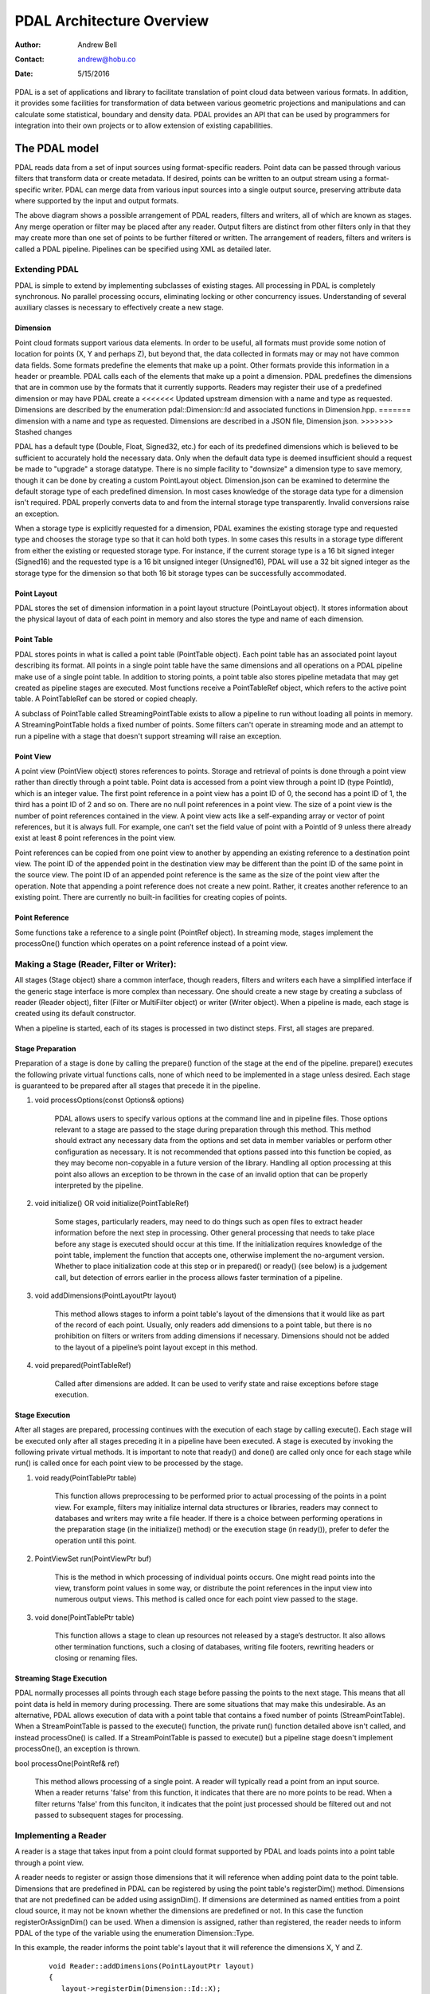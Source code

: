 .. _overview:

******************************************************************************
PDAL Architecture Overview
******************************************************************************

:Author: Andrew Bell
:Contact: andrew@hobu.co
:Date: 5/15/2016

PDAL is a set of applications and library to facilitate translation of point
cloud data between various formats.  In addition, it provides some facilities
for transformation of data between various geometric projections and
manipulations and can calculate some statistical, boundary and density data.
PDAL provides an API that can be used by programmers for integration into their
own projects or to allow extension of existing capabilities.


.. _the-pdal-model:

The PDAL model
--------------------------------------------------------------------------------

PDAL reads data from a set of input sources using format-specific readers.
Point data can be passed through various filters that transform data or create
metadata.  If desired, points can be written to an output stream using a
format-specific writer.  PDAL can merge data from various input sources into a
single output source, preserving attribute data where supported by the input and
output formats.

.. image:: pipeline.png

The above diagram shows a possible arrangement of PDAL readers, filters and
writers, all of which are known as stages.  Any merge operation or filter may be
placed after any reader.  Output filters are distinct from other filters only in
that they may create more than one set of points to be further filtered or
written.  The arrangement of readers, filters and writers is called a PDAL
pipeline.  Pipelines can be specified using XML as detailed later.

Extending PDAL
................................................................................

PDAL is simple to extend by implementing subclasses of existing stages.  All
processing in PDAL is completely synchronous.  No parallel processing occurs,
eliminating locking or other concurrency issues.  Understanding of several
auxiliary classes is necessary to effectively create a new stage.

Dimension
~~~~~~~~~~~~~~~~~~~~~~~~~~~~~~~~~~~~~~~~~~~~~~~~~~~~~~~~~~~~~~~~~~~~~~~~~~~~~~~~

Point cloud formats support various data elements.  In order to be useful, all
formats must provide some notion of location for points (X, Y and perhaps Z),
but beyond that, the data collected in formats may or may not have common data
fields.  Some formats predefine the elements that make up a point.  Other
formats provide this information in a header or preamble.  PDAL calls each of
the elements that make up a point a dimension.  PDAL predefines the dimensions
that are in common use by the formats that it currently supports.  Readers may
register their use of a predefined dimension or may have PDAL create a
<<<<<<< Updated upstream
dimension with a name and type as requested.  Dimensions are described by the
enumeration pdal::Dimension::Id and associated functions in Dimension.hpp.
=======
dimension with a name and type as requested.  Dimensions are described in a
JSON file, Dimension.json.
>>>>>>> Stashed changes

PDAL has a default type (Double, Float, Signed32, etc.) for each of its
predefined dimensions which is believed to be sufficient to accurately
hold the necessary data.  Only when the default data type is deemed
insufficient should a request be made to "upgrade" a storage datatype.  There
is no simple facility to "downsize" a dimension type to save memory, though
it can be done by creating a custom PointLayout object.  Dimension.json
can be examined to determine the default storage type of each predefined
dimension.  In most cases knowledge of the storage data type for
a dimension isn't required.  PDAL properly converts data to and from the
internal storage type transparently.  Invalid conversions raise an exception.

When a storage type is explicitly requested for a dimension, PDAL examines the
existing storage type and requested type and chooses the storage type so
that it can hold both types.  In some cases this results in a storage type
different from either the existing or requested storage type.  For instance,
if the current storage type is a 16 bit signed integer (Signed16) and the
requested type is a 16 bit unsigned integer (Unsigned16), PDAL will use a
32 bit signed integer as the storage type for the dimension so that both
16 bit storage types can be successfully accommodated.

Point Layout
~~~~~~~~~~~~~~~~~~~~~~~~~~~~~~~~~~~~~~~~~~~~~~~~~~~~~~~~~~~~~~~~~~~~~~~~~~~~~~~~

PDAL stores the set of dimension information in a point layout structure
(PointLayout object).  It stores information about the physical layout of
data of each point in memory and also stores the type and name of each
dimension.

Point Table
~~~~~~~~~~~~~~~~~~~~~~~~~~~~~~~~~~~~~~~~~~~~~~~~~~~~~~~~~~~~~~~~~~~~~~~~~~~~~~~~

PDAL stores points in what is called a point table (PointTable object).  Each
point table has an associated point layout describing its format.  All
points in a single point table have the same dimensions and all operations on
a PDAL pipeline make use of a single point table.  In addition to storing
points, a point table also stores pipeline metadata that may get created as
pipeline stages are executed.  Most functions receive a PointTableRef object,
which refers to the active point table.  A PointTableRef can be stored
or copied cheaply.

A subclass of PointTable called StreamingPointTable exists to allow a pipeline
to run without loading all points in memory.  A StreamingPointTable holds a
fixed number of points.  Some filters can't operate in streaming mode and
an attempt to run a pipeline with a stage that doesn't support streaming
will raise an exception.

Point View
~~~~~~~~~~~~~~~~~~~~~~~~~~~~~~~~~~~~~~~~~~~~~~~~~~~~~~~~~~~~~~~~~~~~~~~~~~~~~~~~

A point view (PointView object) stores references to points.  Storage
and retrieval of points is done through a point view rather than directly
through a point table.  Point data is accessed from a point view through a
point ID (type PointId), which is an integer value.  The first point reference
in a point view has a point ID of 0, the second has a point ID of 1, the third
has a point ID of 2 and so on.  There are no null point references in a point
view.  The size of a point view is the number of point references contained
in the view.  A point view acts like a self-expanding array or vector of
point references, but it is always full.  For example, one can’t set the field
value of point with a PointId of 9 unless there already exist at least 8 point
references in the point view.

Point references can be copied from one point view to another by appending an
existing reference to a destination point view. The point ID of the appended
point in the destination view may be different than the point ID of the same
point in the source view.  The point ID of an appended point reference is the
same as the size of the point view after the operation.  Note that appending a
point reference does not create a new point.  Rather, it creates another
reference to an existing point.  There are currently no built-in facilities for
creating copies of points.

Point Reference
~~~~~~~~~~~~~~~~~~~~~~~~~~~~~~~~~~~~~~~~~~~~~~~~~~~~~~~~~~~~~~~~~~~~~~~~~~~~~~~~

Some functions take a reference to a single point (PointRef object).
In streaming mode, stages implement the processOne() function which operates
on a point reference instead of a point view.

Making a Stage (Reader, Filter or Writer):
................................................................................

All stages (Stage object) share a common interface, though readers, filters and
writers each have a simplified interface if the generic stage interface is more
complex than necessary.  One should create a new stage by creating a subclass of
reader (Reader object), filter (Filter or MultiFilter object) or writer (Writer
object).  When a pipeline is made, each stage is created using its default
constructor.

When a pipeline is started, each of its stages is processed in two distinct
steps.  First, all stages are prepared.

Stage Preparation
~~~~~~~~~~~~~~~~~~~~~~~~~~~~~~~~~~~~~~~~~~~~~~~~~~~~~~~~~~~~~~~~~~~~~~~~~~~~~~~~

Preparation of a stage is done by calling the prepare() function of the stage
at the end of the pipeline.  prepare() executes the following private virtual
functions calls, none of which need to be implemented in a stage unless desired.
Each stage is guaranteed to be prepared after all stages that precede it in the
pipeline.

1) void processOptions(const Options& options)

    PDAL allows users to specify various options at the command line and in
    pipeline files.  Those options relevant to a stage are passed to the stage
    during preparation through this method.  This method should extract any
    necessary data from the options and set data in member variables or perform
    other configuration as necessary.  It is not recommended that options passed
    into this function be copied, as they may become non-copyable in a future
    version of the library.  Handling all option processing at this point also
    allows an exception to be thrown in the case of an invalid option that can
    be properly interpreted by the pipeline.

2) void initialize() OR void initialize(PointTableRef)

    Some stages, particularly readers, may need to do things such as open files
    to extract header information before the next step in processing.  Other
    general processing that needs to take place before any stage is executed
    should occur at this time.  If the initialization requires knowledge of
    the point table, implement the function that accepts one, otherwise
    implement the no-argument version.  Whether to place initialization code
    at this step or in prepared() or ready() (see below) is a judgement call,
    but detection of errors earlier in the process allows faster termination of
    a pipeline.

3) void addDimensions(PointLayoutPtr layout)

    This method allows stages to inform a point table's layout of the dimensions
    that it would like as part of the record of each point.  Usually, only
    readers add dimensions to a point table, but there is no prohibition on
    filters or writers from adding dimensions if necessary.  Dimensions should
    not be added to the layout of a pipeline’s point layout except in this
    method.

4) void prepared(PointTableRef)

    Called after dimensions are added.  It can be used to verify state and
    raise exceptions before stage execution.


Stage Execution
~~~~~~~~~~~~~~~~~~~~~~~~~~~~~~~~~~~~~~~~~~~~~~~~~~~~~~~~~~~~~~~~~~~~~~~~~~~~~~~~

After all stages are prepared, processing continues with the execution of each
stage by calling execute().  Each stage will be executed only after all stages
preceding it in a pipeline have been executed.  A stage is executed by
invoking the following private virtual methods.  It is important to note
that ready() and done() are called only once for each stage while run()
is called once for each point view to be processed by the stage.

1) void ready(PointTablePtr table)

    This function allows preprocessing to be performed prior to actual
    processing of the points in a point view.  For example, filters may
    initialize internal data structures or libraries, readers may connect to
    databases and writers may write a file header.  If there is a choice between
    performing operations in the preparation stage (in the initialize() method)
    or the execution stage (in ready()), prefer to defer the operation until
    this point.

2) PointViewSet run(PointViewPtr buf)

    This is the method in which processing of individual points occurs.  One
    might read points into the view, transform point values in some way, or
    distribute the point references in the input view into numerous output
    views.  This method is called once for each point view passed to the
    stage.

3) void done(PointTablePtr table)

    This function allows a stage to clean up resources not released by a
    stage’s destructor.  It also allows other termination functions, such
    a closing of databases, writing file footers, rewriting headers or
    closing or renaming files.

Streaming Stage Execution
~~~~~~~~~~~~~~~~~~~~~~~~~~~~~~~~~~~~~~~~~~~~~~~~~~~~~~~~~~~~~~~~~~~~~~~~~~~~~~~~

PDAL normally processes all points through each stage before passing the
points to the next stage.  This means that all point data is held in memory
during processing.  There are some situations that may make this undesirable.
As an alternative, PDAL allows execution of data with a point table that
contains a fixed number of points (StreamPointTable).  When a StreamPointTable
is passed to the execute() function, the private run() function detailed above
isn't called, and instead processOne() is called.  If a StreamPointTable is
passed to execute() but a pipeline stage doesn't implement processOne(),
an exception is thrown.

bool processOne(PointRef& ref)

    This method allows processing of a single point.  A reader will typically
    read a point from an input source.  When a reader returns 'false' from
    this function, it indicates that there are no more points to be read.
    When a filter returns 'false' from this funciton, it indicates
    that the point just processed should be filtered out and not passed
    to subsequent stages for processing.
    
Implementing a Reader
................................................................................

A reader is a stage that takes input from a point clould format supported by
PDAL and loads points into a point table through a point view.

A reader needs to register or assign those dimensions that it will reference
when adding point data to the point table.  Dimensions that are predefined
in PDAL can be registered by using the point table's registerDim()
method.  Dimensions that are not predefined can be added using assignDim().
If dimensions are determined as named entities from a point cloud source,
it may not be known whether the dimensions are predefined or not.  In this
case the function registerOrAssignDim() can be used.  When a dimension is
assigned, rather than registered, the reader needs to inform PDAL of the
type of the variable using the enumeration Dimension::Type.

In this example, the reader informs the point table's layout that it will
reference the dimensions X, Y and Z.

    ::

        void Reader::addDimensions(PointLayoutPtr layout)
        {
           layout->registerDim(Dimension::Id::X);
           layout->registerDim(Dimension::Id::Y);
           layout->registerDim(Dimension::Id::Z);
        }

Here a reader determines dimensions from an input source and registers or
assigns them.  All of the input dimension values are in this case double
precision floating point.

::

    void Reader::addDimensions(PointLayoutPtr layout)
    {
        FileHeader header;

        for (auto di = header.names.begin(), di != header.names.end(); ++di)
        {
            std::string dimName = *di;
            Dimension::Id id = layout->registerOrAssignDim(
                dimName,
                Dimension::Type::Double);
        }
    }

If a reader implements initialize() and opens a source file during the function,
the file should be closed again before exiting the function to ensure that
filehandles aren't exhausted when processing a large number of files.

Readers should use the ready() function to reset the input data to a state
where the first point can be read from the source.  The done() function
should be used to free resources or reset the state initialized in ready().

Readers should implement a function, read(), that will place the data from
the input source into the provided point view:

point_count_t read(PointViewPtr view, point_count_t count)

    The reader should read at most 'count' points from the input source and
    place them in the view.  The reader must keep track of its current
    position in the input source and points should be read until no points
    remain or 'count' points have been added to the view.  The current
    location in the input source is typically tracked with a integer variable
    called the index.

    As each point is read from the input source, it must be placed at the end
    of the point view.  The ID of the end of the point view can be
    determined by calling size() function of the point view.  read() should
    return the number of points read by during the function call.

    ::

        point_count_t MyFormat::read(PointViewPtr view, point_count_t count)
        {
            // Determine the number of points remaining in the input.
            point_count_t remainingInput = m_totalNumPts - m_index;

            // Determine the number of points to read.
            count = std::min(count, remainingInput);

            // Determine the ID of the next point in the point view
            PointId nextId = view->size();

            // Determine the current input position.
            auto pos = m_pointSize * m_index;

            point_count_t remaining = count;
            while (remaining--)
            {
                double x, y, z;

                // Read X, Y and Z from input source.
                x = m_file.read<double>(pos);
                pos += sizeof(double);
                y = m_file.read<double>(pos);
                pos += sizeof(double);
                z = m_file.read<double>(pos);
                pos += sizeof(double);

                // Set X, Y and Z into the pointView.
                view->setField(Dimension::Id::X, nextId, x);
                view->setField(Dimension::Id::Y, nextId, y);
                view->setField(Dimension::Id::Z, nextId, z);

                nextId++;
            }
            m_index += count;
            return count;
        }

    Note that we don't read more points than requested, we don't read past
    the end of the input stream and we keep track of our location in the
    input so that subsequent calls to read() will result in all points being
    read.

    Here's the same function written so that streaming can be supported:

    ::

        point_count_t MyFormat::read(PointViewPtr view, point_count_t count)
        {
            // Determine the number of points remaining in the input.
            point_count_t remainingInput = m_totalNumPts - m_index;

            // Determine the number of points to read.
            count = std::min(count, remainingInput);

            // Determine the ID of the next point in the point view
            PointId nextId = view->size();

            // Determine the current input position.
            auto pos = m_pointSize * m_index;

            point_count_t remaining = count;
            while (remaining--)
            {
                PointRef point(view->point(nextId));
               
                processOne(point);
                nextId++;
            }
            m_index += count;
            return count;
        }

        bool MyFormat::processOne(PointRef& point)
        {
            double x, y, z;

            // Read X, Y and Z from input source.
            x = m_file.read<double>(pos);
            pos += sizeof(double);
            y = m_file.read<double>(pos);
            pos += sizeof(double);
            z = m_file.read<double>(pos);
            pos += sizeof(double);

            point.setField(Dimension::Id::X, x);
            point.setField(Dimension::Id::Y, y);
            point.setField(Dimension::Id::Z, z);
            return m_file.ok();
        }

.. _implementing-a-filter:

Implementing a Filter
................................................................................

A filter is a stage that allows processing of data after it has been read into a
pipeline’s point table.  In many filters, the only function that need be
implemented is filter(), a simplified version of the stage’s run() method whose
input and output is a point view provided by the previous stage:

void filter(PointViewPtr view)

    One should implement filter() instead of run() if its interface is
    sufficient.  The expectation is that a filter will iterate through the
    points currently in the point view and apply some transformation or gather
    some data to be output as pipeline metadata.

    Here as an example is the actual filter function from the reprojection
    filter:

    ::

        void Reprojection::filter(PointViewPtr view)
        {
            for (PointId id = 0; id < view->size(); ++id)
            {
                double x = view->getFieldAs<double>(Dimension::Id::X, id);
                double y = view->getFieldAs<double>(Dimension::Id::Y, id);
                double z = view->getFieldAs<double>(Dimension::Id::Z, id);

                transform(x, y, z);

                view->setField(Dimension::Id::X, id, x);
                view->setField(Dimension::Id::Y, id, y);
                view->setField(Dimension::Id::Z, id, z);
            }
        }

    The filter simply loops through the points, retrieving the X, Y and Z
    values of each point, transforms those value using a reprojection
    algorithm and then stores the transformed values in the point table
    using the point view’s setField() function.

    A filter may need to use the run() function instead of filter(), typically
    because it needs to create multiple output point views from a single input
    view.  The following example puts every other input point into one of two
    output point views:

    ::

        PointViewSet Alternator::run(PointViewPtr view)
        {
            PointViewSet viewSet;
            PointViewPtr even = view();
            PointViewPtr odd = view();
            viewSet.insert(even);
            viewSet.insert(odd);
            for (PointId idx = 0; idx < view->size(); ++idx)
            {
                PointViewPtr out = idx % 2 ? even : odd;
                out->appendPoint(*view.get(), idx);
            }
            return viewSet;
        }


Implementing a Writer:
................................................................................

Analogous to the filter() method in a filter is the write() method of a writer.
This function is usually the appropriate one to override when implementing
a writer -- it would be unusual to need to implement run().  A
typical writer will open its output file when ready() is called, write
individual points in write() and close the file in done().

Like a filter, a writer may receive multiple point views during processing
of a pipeline.  This will result in the write() function being called once
for each of the input point views.  Some current writers do not produce
correct output when provided with multiple point views.  Users should
use a merge filter immediately prior to such writers to avoid errors.
As new writers are created, developers should try to make sure
that they behave reasonably if passed multiple point views -- they
correctly handle write() being called multiple times after a single
call to ready().

::

    void write(const PointViewPtr view)
    {
        ostream& out = *m_out;

        for (PointId id = 0; id < view->size(); ++id)
        {
            out << setw(10) << view->getFieldAs<double>(Dimension::Id::X, id);
            out << setw(10) << view->getFieldAs<double>(Dimension::Id::Y, id);
            out << setw(10) << view->getFieldAs<double>(Dimension::Id::Z, id);
        }
    }

    bool processOne(PointRef& point)
    {
        out << setw(10) << point.getFieldAs<double>(Dimension::Id::X);
        out << setw(10) << point.getFieldAs<double>(Dimension::Id::Y);
        out << setw(10) << point.getFieldAs<double>(Dimension::Id::Z);
    }
